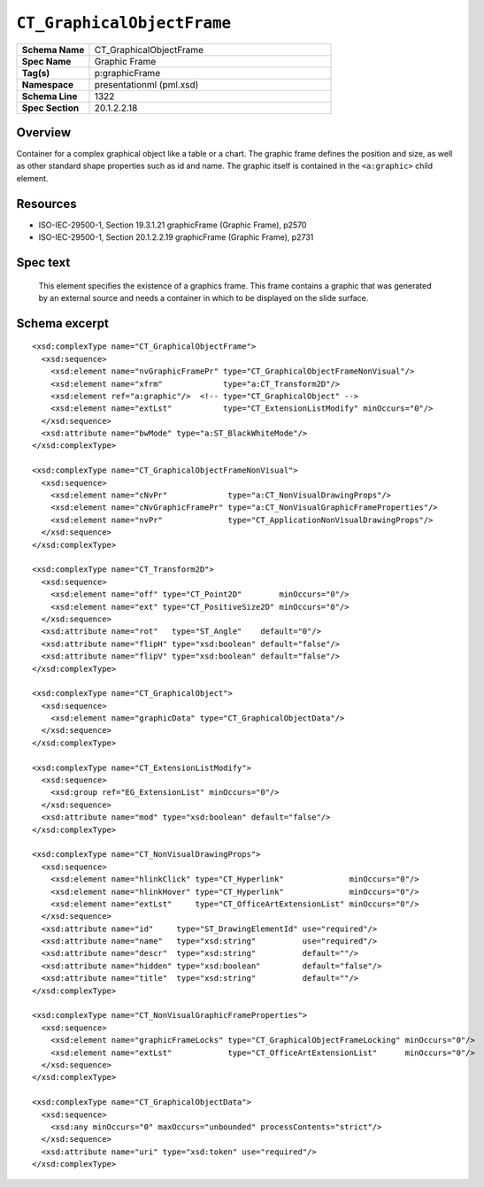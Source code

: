 ===========================
``CT_GraphicalObjectFrame``
===========================

.. csv-table::
   :header-rows: 0
   :stub-columns: 1
   :widths: 15, 50

   Schema Name  , CT_GraphicalObjectFrame
   Spec Name    , Graphic Frame
   Tag(s)       , p:graphicFrame
   Namespace    , presentationml (pml.xsd)
   Schema Line  , 1322
   Spec Section , 20.1.2.2.18


Overview
========

Container for a complex graphical object like a table or a chart. The graphic
frame defines the position and size, as well as other standard shape properties
such as id and name. The graphic itself is contained in the ``<a:graphic>``
child element.


Resources
=========

* ISO-IEC-29500-1, Section 19.3.1.21 graphicFrame (Graphic Frame), p2570
* ISO-IEC-29500-1, Section 20.1.2.2.19 graphicFrame (Graphic Frame), p2731


Spec text
=========

   This element specifies the existence of a graphics frame. This frame
   contains a graphic that was generated by an external source and needs
   a container in which to be displayed on the slide surface.


Schema excerpt
==============

.. highlight:: xml

::

  <xsd:complexType name="CT_GraphicalObjectFrame">
    <xsd:sequence>
      <xsd:element name="nvGraphicFramePr" type="CT_GraphicalObjectFrameNonVisual"/>
      <xsd:element name="xfrm"             type="a:CT_Transform2D"/>
      <xsd:element ref="a:graphic"/>  <!-- type="CT_GraphicalObject" -->
      <xsd:element name="extLst"           type="CT_ExtensionListModify" minOccurs="0"/>
    </xsd:sequence>
    <xsd:attribute name="bwMode" type="a:ST_BlackWhiteMode"/>
  </xsd:complexType>

  <xsd:complexType name="CT_GraphicalObjectFrameNonVisual">
    <xsd:sequence>
      <xsd:element name="cNvPr"             type="a:CT_NonVisualDrawingProps"/>
      <xsd:element name="cNvGraphicFramePr" type="a:CT_NonVisualGraphicFrameProperties"/>
      <xsd:element name="nvPr"              type="CT_ApplicationNonVisualDrawingProps"/>
    </xsd:sequence>
  </xsd:complexType>

  <xsd:complexType name="CT_Transform2D">
    <xsd:sequence>
      <xsd:element name="off" type="CT_Point2D"        minOccurs="0"/>
      <xsd:element name="ext" type="CT_PositiveSize2D" minOccurs="0"/>
    </xsd:sequence>
    <xsd:attribute name="rot"   type="ST_Angle"    default="0"/>
    <xsd:attribute name="flipH" type="xsd:boolean" default="false"/>
    <xsd:attribute name="flipV" type="xsd:boolean" default="false"/>
  </xsd:complexType>

  <xsd:complexType name="CT_GraphicalObject">
    <xsd:sequence>
      <xsd:element name="graphicData" type="CT_GraphicalObjectData"/>
    </xsd:sequence>
  </xsd:complexType>

  <xsd:complexType name="CT_ExtensionListModify">
    <xsd:sequence>
      <xsd:group ref="EG_ExtensionList" minOccurs="0"/>
    </xsd:sequence>
    <xsd:attribute name="mod" type="xsd:boolean" default="false"/>
  </xsd:complexType>

  <xsd:complexType name="CT_NonVisualDrawingProps">
    <xsd:sequence>
      <xsd:element name="hlinkClick" type="CT_Hyperlink"              minOccurs="0"/>
      <xsd:element name="hlinkHover" type="CT_Hyperlink"              minOccurs="0"/>
      <xsd:element name="extLst"     type="CT_OfficeArtExtensionList" minOccurs="0"/>
    </xsd:sequence>
    <xsd:attribute name="id"     type="ST_DrawingElementId" use="required"/>
    <xsd:attribute name="name"   type="xsd:string"          use="required"/>
    <xsd:attribute name="descr"  type="xsd:string"          default=""/>
    <xsd:attribute name="hidden" type="xsd:boolean"         default="false"/>
    <xsd:attribute name="title"  type="xsd:string"          default=""/>
  </xsd:complexType>

  <xsd:complexType name="CT_NonVisualGraphicFrameProperties">
    <xsd:sequence>
      <xsd:element name="graphicFrameLocks" type="CT_GraphicalObjectFrameLocking" minOccurs="0"/>
      <xsd:element name="extLst"            type="CT_OfficeArtExtensionList"      minOccurs="0"/>
    </xsd:sequence>
  </xsd:complexType>

  <xsd:complexType name="CT_GraphicalObjectData">
    <xsd:sequence>
      <xsd:any minOccurs="0" maxOccurs="unbounded" processContents="strict"/>
    </xsd:sequence>
    <xsd:attribute name="uri" type="xsd:token" use="required"/>
  </xsd:complexType>
